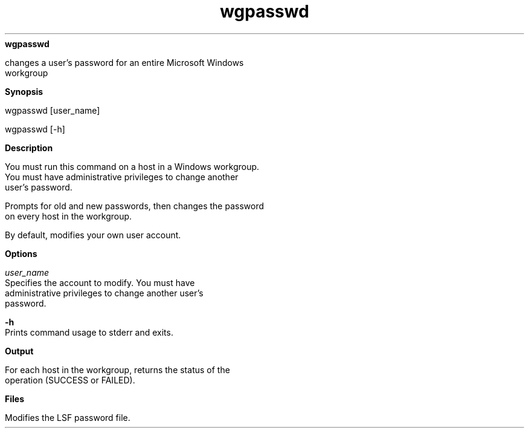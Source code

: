 
.ad l

.ll 72

.TH wgpasswd 1 September 2009" "" "Platform LSF Version 7.0.6"
.nh
\fBwgpasswd\fR
.sp 2
   changes a user’s password for an entire Microsoft Windows
   workgroup
.sp 2

.sp 2 .SH "Synopsis"
\fBSynopsis\fR
.sp 2
wgpasswd [user_name]
.sp 2
wgpasswd [-h]
.sp 2 .SH "Description"
\fBDescription\fR
.sp 2
   You must run this command on a host in a Windows workgroup.
   You must have administrative privileges to change another
   user’s password.
.sp 2
   Prompts for old and new passwords, then changes the password
   on every host in the workgroup.
.sp 2
   By default, modifies your own user account.
.sp 2 .SH "Options"
\fBOptions\fR
.sp 2
   \fB\fIuser_name\fB\fR
.br
               Specifies the account to modify. You must have
               administrative privileges to change another user’s
               password.
.sp 2
   \fB-h\fR
.br
               Prints command usage to stderr and exits.
.sp 2 .SH "Output"
\fBOutput\fR
.sp 2
   For each host in the workgroup, returns the status of the
   operation (SUCCESS or FAILED).
.sp 2 .SH "Files"
\fBFiles\fR
.sp 2
   Modifies the LSF password file.
.sp 2
